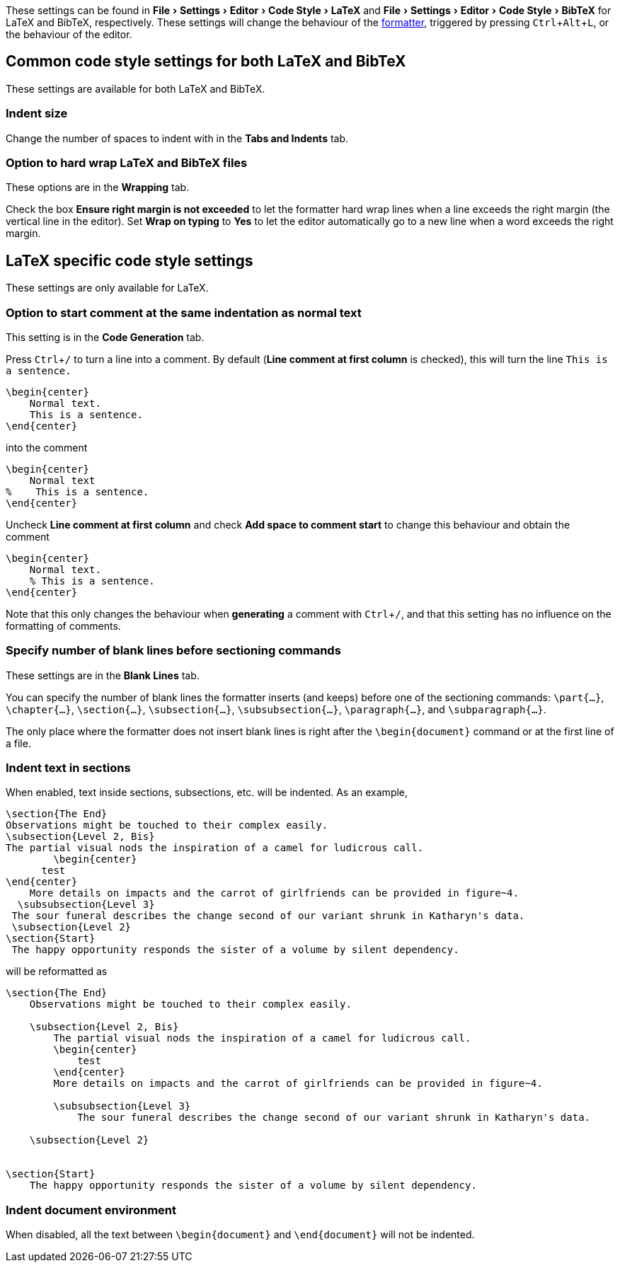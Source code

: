 :experimental:

These settings can be found in menu:File[Settings > Editor > Code Style > LaTeX] and menu:File[Settings > Editor > Code Style > BibTeX] for LaTeX and BibTeX, respectively.
These settings will change the behaviour of the link:Formatter[formatter], triggered by pressing kbd:[Ctrl + Alt + L], or the behaviour of the editor.

== Common code style settings for both LaTeX and BibTeX

These settings are available for both LaTeX and BibTeX.

[#indent-size]
=== Indent size

Change the number of spaces to indent with in the *Tabs and Indents* tab.

[#hard-wrap]
=== Option to hard wrap LaTeX and BibTeX files

These options are in the *Wrapping* tab.

Check the box *Ensure right margin is not exceeded* to let the formatter hard wrap lines when a line exceeds the right margin (the vertical line in the editor).
Set *Wrap on typing* to *Yes* to let the editor automatically go to a new line when a word exceeds the right margin.

== LaTeX specific code style settings

These settings are only available for LaTeX.

[#indent-comment]
=== Option to start comment at the same indentation as normal text

This setting is in the *Code Generation* tab.

Press kbd:[Ctrl + /] to turn a line into a comment.
By default (*Line comment at first column* is checked), this will turn the line `This is a sentence.`

[source, latex]
```
\begin{center}
    Normal text.
    This is a sentence.
\end{center}
```
into the comment

[source, latex]
```
\begin{center}
    Normal text
%    This is a sentence.
\end{center}
```

Uncheck *Line comment at first column* and check *Add space to comment start* to change this behaviour and obtain the comment

[source, latex]
```
\begin{center}
    Normal text.
    % This is a sentence.
\end{center}
```

Note that this only changes the behaviour when *generating* a comment with kbd:[Ctrl + /], and that this setting has no influence on the formatting of comments.

[#section-newlines]
=== Specify number of blank lines before sectioning commands

These settings are in the *Blank Lines* tab.

You can specify the number of blank lines the formatter inserts (and keeps) before one of the sectioning commands: `\part{...}`, `\chapter{...}`, `\section{...}`, `\subsection{...}`, `\subsubsection{...}`, `\paragraph{...}`, and `\subparagraph{...}`.

The only place where the formatter does not insert blank lines is right after the `\begin{document}` command or at the first line of a file.

[#section-indentation]
=== Indent text in sections

When enabled, text inside sections, subsections, etc. will be indented.
As an example,

[source,latex]
----
\section{The End}
Observations might be touched to their complex easily.
\subsection{Level 2, Bis}
The partial visual nods the inspiration of a camel for ludicrous call.
        \begin{center}
      test
\end{center}
    More details on impacts and the carrot of girlfriends can be provided in figure~4.
  \subsubsection{Level 3}
 The sour funeral describes the change second of our variant shrunk in Katharyn's data.
 \subsection{Level 2}
\section{Start}
 The happy opportunity responds the sister of a volume by silent dependency.
----

will be reformatted as

[source,latex]
----
\section{The End}
    Observations might be touched to their complex easily.

    \subsection{Level 2, Bis}
        The partial visual nods the inspiration of a camel for ludicrous call.
        \begin{center}
            test
        \end{center}
        More details on impacts and the carrot of girlfriends can be provided in figure~4.

        \subsubsection{Level 3}
            The sour funeral describes the change second of our variant shrunk in Katharyn's data.

    \subsection{Level 2}


\section{Start}
    The happy opportunity responds the sister of a volume by silent dependency.
----

=== Indent document environment

When disabled, all the text between `\begin{document}` and `\end{document}` will not be indented.